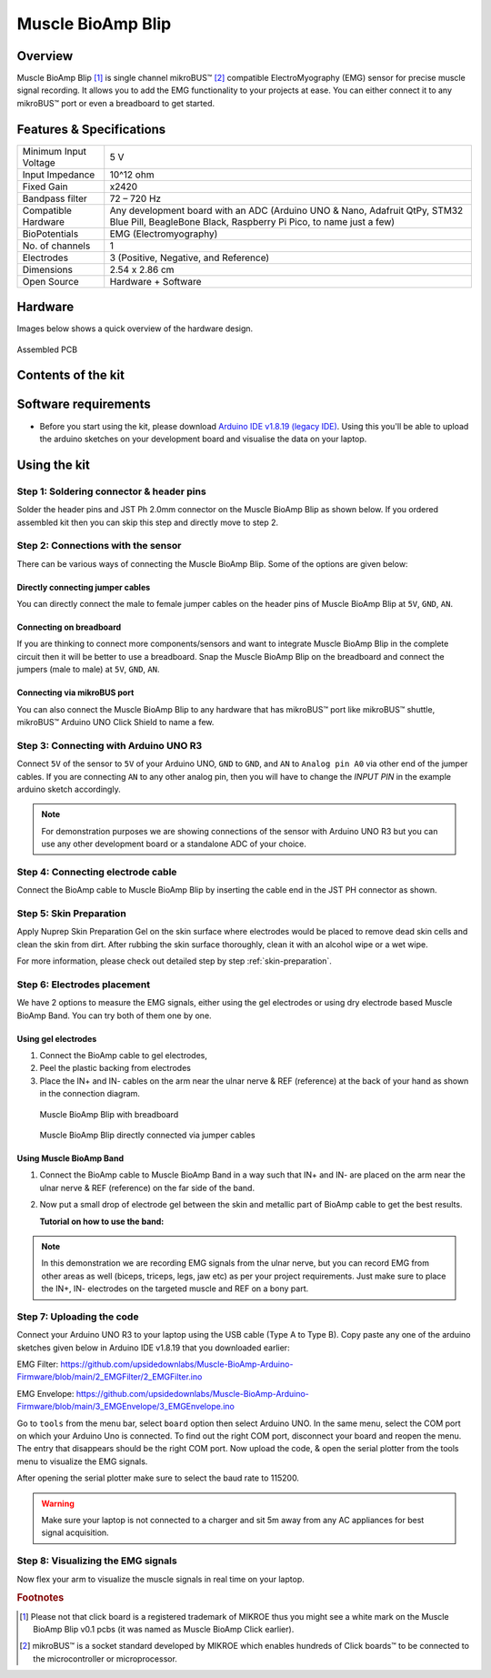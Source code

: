 .. _muscle-bioamp-blip:

Muscle BioAmp Blip
###################

Overview
*********

Muscle BioAmp Blip [#]_ is single channel mikroBUS™ [#]_ compatible ElectroMyography (EMG) sensor for precise  muscle signal recording. 
It allows you to add the EMG functionality to your projects at ease. You can either connect it to any mikroBUS™ port or even 
a breadboard to get started.

.. figure:: media/muscle-bioamp-blip.*
    :width: 800
    :align: center



Features & Specifications
*****************************

+-----------------------+------------------------------------------------------------------------------------------------------------------------------------------------------------------+
| Minimum Input Voltage | 5 V                                                                                                                                                              |
+-----------------------+------------------------------------------------------------------------------------------------------------------------------------------------------------------+
| Input Impedance       | 10^12 ohm                                                                                                                                                        |
+-----------------------+------------------------------------------------------------------------------------------------------------------------------------------------------------------+
| Fixed Gain            | x2420                                                                                                                                                            |
+-----------------------+------------------------------------------------------------------------------------------------------------------------------------------------------------------+
| Bandpass filter       | 72 – 720 Hz                                                                                                                                                      |
+-----------------------+------------------------------------------------------------------------------------------------------------------------------------------------------------------+
| Compatible Hardware   | Any development board with an ADC (Arduino UNO & Nano, Adafruit QtPy, STM32 Blue Pill, BeagleBone Black, Raspberry Pi Pico, to name just a few)                  |
+-----------------------+------------------------------------------------------------------------------------------------------------------------------------------------------------------+
| BioPotentials         | EMG (Electromyography)                                                                                                                                           |
+-----------------------+------------------------------------------------------------------------------------------------------------------------------------------------------------------+
| No. of channels       | 1                                                                                                                                                                |
+-----------------------+------------------------------------------------------------------------------------------------------------------------------------------------------------------+
| Electrodes            | 3 (Positive, Negative, and Reference)                                                                                                                            |
+-----------------------+------------------------------------------------------------------------------------------------------------------------------------------------------------------+
| Dimensions            | 2.54 x 2.86 cm                                                                                                                                                   |
+-----------------------+------------------------------------------------------------------------------------------------------------------------------------------------------------------+
| Open Source           | Hardware + Software                                                                                                                                              |
+-----------------------+------------------------------------------------------------------------------------------------------------------------------------------------------------------+

Hardware
**********

Images below shows a quick overview of the hardware design.

.. grid:: 1 1 2 2
    :margin: 4 4 0 0 
    :gutter: 2

    .. grid-item::

        .. card::

            **PCB Front**
            ^^^^^
            .. figure:: media/muscle-bioamp-blip-front.*

    .. grid-item::
        
        .. card::

            **PCB Back**
            ^^^^^
            .. figure:: media/muscle-bioamp-blip-front.*

.. figure:: media/muscle-bioamp-blip-assembled.*
    :align: center
    :width: 400

    Assembled PCB

Contents of the kit
********************

.. image:: media/blip-kit-contents.*

Software requirements
**********************

- Before you start using the kit, please download `Arduino IDE v1.8.19 (legacy IDE) <https://www.arduino.cc/en/software>`_. Using this you'll be able to upload the arduino sketches on your development board and visualise the data on your laptop.
    
.. image:: ../../../kits/diy-neuroscience/basic/media/arduino-ide.png

Using the kit
****************

Step 1: Soldering connector & header pins
============================================

Solder the header pins and JST Ph 2.0mm connector on the Muscle BioAmp Blip as shown below. If you ordered assembled kit then you can skip this step and directly move to step 2.

.. image:: media/soldering-blip.*

Step 2: Connections with the sensor
========================================

There can be various ways of connecting the Muscle BioAmp Blip. Some of the options are given below:

Directly connecting jumper cables
-----------------------------------

You can directly connect the male to female jumper cables on the header pins of Muscle BioAmp Blip at ``5V``, ``GND``, ``AN``.

.. image:: media/blip-with-jumper-cables.*

Connecting on breadboard
---------------------------

If you are thinking to connect more components/sensors and want to integrate Muscle BioAmp Blip in the complete circuit then it will be better to use a breadboard. Snap the Muscle BioAmp Blip on the breadboard and connect the jumpers (male to male) at ``5V``, ``GND``, ``AN``.

.. image:: media/blip-with-breadboard.*

Connecting via mikroBUS port
-----------------------------

You can also connect the Muscle BioAmp Blip to any hardware that has mikroBUS™ port like mikroBUS™ shuttle, mikroBUS™ Arduino UNO Click Shield to name a few.

.. image:: media/blip-with-shuttle.*

Step 3: Connecting with Arduino UNO R3
=======================================

Connect ``5V`` of the sensor to ``5V`` of your Arduino UNO, ``GND`` to ``GND``, and ``AN`` to ``Analog pin A0`` via other end of the jumper cables. If you are connecting ``AN`` to any other analog pin, then you will have to change the `INPUT PIN` in the example arduino sketch accordingly.

.. image:: media/blip-arduino-connections.*

.. note:: For demonstration purposes we are showing connections of the sensor with Arduino UNO R3 but you can use any other development board or a standalone ADC of your choice.

Step 4: Connecting electrode cable
========================================

Connect the BioAmp cable to Muscle BioAmp Blip by inserting the cable end in the JST PH connector as shown.

.. image:: media/blip-bioamp-cable.*

Step 5: Skin Preparation
===============================================

Apply Nuprep Skin Preparation Gel on the skin surface where electrodes would be placed to remove dead skin cells and clean the skin from dirt. After rubbing the skin surface thoroughly, clean it with an alcohol wipe or a wet wipe.

For more information, please check out detailed step by step :ref:`skin-preparation`.

Step 6: Electrodes placement
===============================================

We have 2 options to measure the EMG signals, either using the gel electrodes or using dry electrode based Muscle BioAmp Band. You can try both of them one by one.

Using gel electrodes
----------------------

1. Connect the BioAmp cable to gel electrodes,
2. Peel the plastic backing from electrodes
3. Place the IN+ and IN- cables on the arm near the ulnar nerve & REF (reference) at the back of your hand as shown in the connection diagram.

.. figure:: media/emg-connections-1.*

    Muscle BioAmp Blip with breadboard

.. figure:: media/emg-connections-2.*

    Muscle BioAmp Blip directly connected via jumper cables

Using Muscle BioAmp Band
---------------------------

1. Connect the BioAmp cable to Muscle BioAmp Band in a way such that IN+ and IN- are placed on the arm near the ulnar nerve & REF (reference) on the far side of the band.
2. Now put a small drop of electrode gel between the skin and metallic part of BioAmp cable to get the best results.

   **Tutorial on how to use the band:**

.. youtube:: xYZdw0aesa0
    :align: center
    :width: 100%

.. note:: In this demonstration we are recording EMG signals from the ulnar nerve, but you can record EMG from other areas as well (biceps, triceps, legs, jaw etc) as per your project requirements. Just make sure to place the IN+, IN- electrodes on the targeted muscle and REF on a bony part.

Step 7: Uploading the code
=============================

Connect your Arduino UNO R3 to your laptop using the USB cable (Type A to Type B). Copy paste any one of the arduino sketches given below in Arduino IDE v1.8.19 that you downloaded earlier:
    
EMG Filter: https://github.com/upsidedownlabs/Muscle-BioAmp-Arduino-Firmware/blob/main/2_EMGFilter/2_EMGFilter.ino

EMG Envelope: https://github.com/upsidedownlabs/Muscle-BioAmp-Arduino-Firmware/blob/main/3_EMGEnvelope/3_EMGEnvelope.ino

Go to ``tools`` from the menu bar, select ``board`` option then select Arduino UNO. In the same menu, 
select the COM port on which your Arduino Uno is connected. To find out the right COM port, 
disconnect your board and reopen the menu. The entry that disappears should be the 
right COM port. Now upload the code, & open the serial plotter from the tools menu to visualize 
the EMG signals. 

After opening the serial plotter make sure to select the baud rate to 115200.

.. warning:: Make sure your laptop is not connected to a charger and sit 5m away from any AC appliances for best signal acquisition.

Step 8: Visualizing the EMG signals
=====================================

Now flex your arm to visualize the muscle signals in real time on your laptop.

.. image:: media/emg-recording.*

.. rubric:: Footnotes

.. [#] Please not that click board is a registered trademark of MIKROE thus you might see a white mark on the Muscle BioAmp Blip v0.1 pcbs (it was named as Muscle BioAmp Click earlier).
.. [#] mikroBUS™ is a socket standard developed by MIKROE which enables hundreds of Click boards™ to be connected to the microcontroller or microprocessor.
